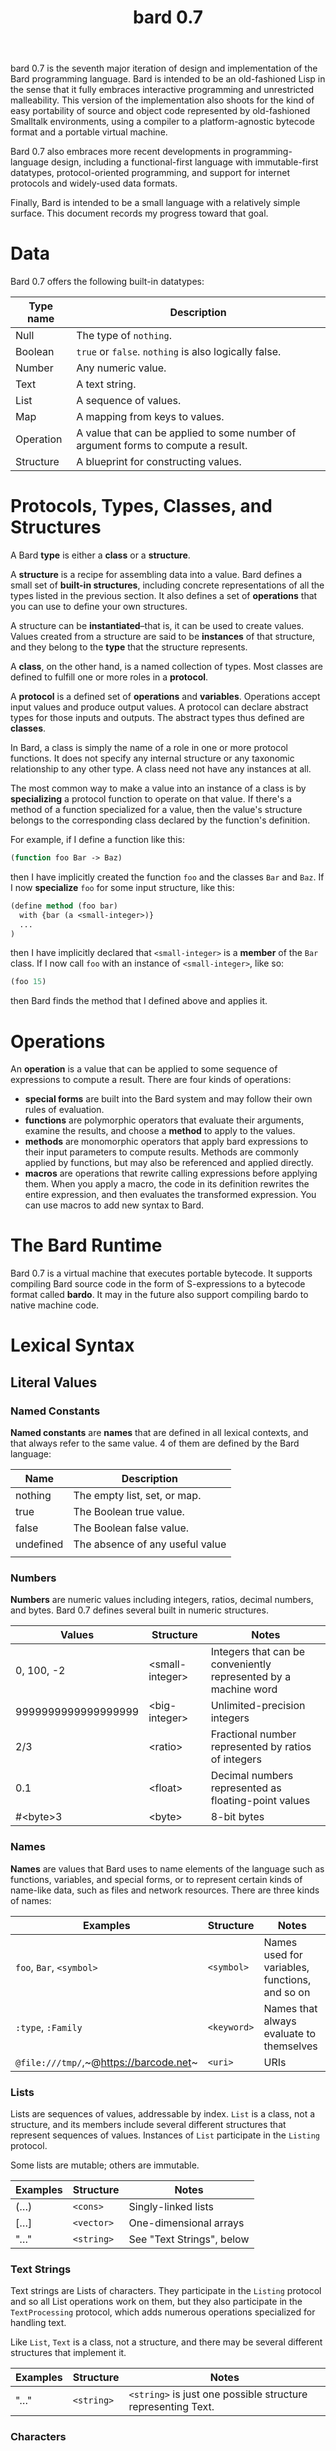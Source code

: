 #+HTML_HEAD: <link rel="stylesheet" type="text/css" href="./css/asciidoctor.css" />
#+HTML_HEAD_EXTRA: <link rel="stylesheet" type="text/css" href="./css/styles.css" />
#+OPTIONS: toc:nil
#+OPTIONS: num:1
#+OPTIONS: ^:nil
#+TITLE: bard 0.7

bard 0.7 is the seventh major iteration of design and implementation
of the Bard programming language. Bard is intended to be an
old-fashioned Lisp in the sense that it fully embraces interactive
programming and unrestricted malleability. This version of the
implementation also shoots for the kind of easy portability of source
and object code represented by old-fashioned Smalltalk environments,
using a compiler to a platform-agnostic bytecode format and a portable virtual machine.

Bard 0.7 also embraces more recent developments in
programming-language design, including a functional-first language
with immutable-first datatypes, protocol-oriented programming, and
support for internet protocols and widely-used data formats.

Finally, Bard is intended to be a small language with a relatively
simple surface. This document records my progress toward that goal.

* Data

Bard 0.7 offers the following built-in datatypes:

| Type name | Description                                                                       |
|-----------+-----------------------------------------------------------------------------------|
| Null      | The type of ~nothing~.                                                            |
| Boolean   | ~true~ or ~false~. ~nothing~ is also logically false.                             |
| Number    | Any numeric value.                                                                |
| Text      | A text string.                                                                    |
| List      | A sequence of values.                                                             |
| Map       | A mapping from keys to values.                                                    |
| Operation | A value that can be applied to some number of argument forms to compute a result. |
| Structure | A blueprint for constructing values.                                              |

* Protocols, Types, Classes, and Structures

A Bard *type* is either a *class* or a *structure*.

A *structure* is a recipe for assembling data into a value. Bard defines a small set of *built-in structures*, including concrete representations of all the types listed in the previous section. It also defines a set of *operations* that you can use to define your own structures.

A structure can be *instantiated*--that is, it can be used to create values. Values created from a structure are said to be *instances* of that structure, and they belong to the *type* that the structure represents.

A *class*, on the other hand, is a named collection of types. Most classes are defined to fulfill one or more roles in a *protocol*. 

A *protocol* is a defined set of *operations* and *variables*. Operations accept input values and produce output values. A protocol can declare abstract types for those inputs and outputs. The abstract types thus defined are *classes*.

In Bard, a class is simply the name of a role in one or more protocol functions. It does not specify any internal structure or any taxonomic relationship to any other type. A class need not have any instances at all.

The most common way to make a value into an instance of a class is by *specializing* a protocol function to operate on that value. If there's a method of a function specialized for a value, then the value's structure belongs to the corresponding class declared by the function's definition.

For example, if I define a function like this:

#+BEGIN_SRC lisp
  (function foo Bar -> Baz)
#+END_SRC

then I have implicitly created the function ~foo~ and the classes ~Bar~ and ~Baz~. If I now *specialize* ~foo~ for some input structure, like this:

#+BEGIN_SRC lisp
  (define method (foo bar)
    with {bar (a <small-integer>)}
    ...
  )
#+END_SRC

then I have implicitly declared that ~<small-integer>~ is a *member* of the ~Bar~ class. If I now call ~foo~ with an instance of ~<small-integer>~, like so:

#+BEGIN_SRC lisp
  (foo 15)
#+END_SRC

then Bard finds the method that I defined above and applies it.

* Operations

An *operation* is a value that can be applied to some sequence of
expressions to compute a result. There are four kinds of operations:

- *special forms* are built into the Bard system and may follow their own rules of evaluation.
- *functions* are polymorphic operators that evaluate their arguments, examine the results, and choose a *method* to apply to the values.
- *methods* are monomorphic operators that apply bard expressions to their input parameters to compute results. Methods are commonly applied by functions, but may also be referenced and applied directly.
- *macros* are operations that rewrite calling expressions before applying them. When you apply a macro, the code in its definition rewrites the entire expression, and then evaluates the transformed expression. You can use macros to add new syntax to Bard.

* The Bard Runtime

Bard 0.7 is a virtual machine that executes portable bytecode. It supports compiling Bard source code in the form of S-expressions to a bytecode format called *bardo*. It may in the future also support compiling bardo to native machine code.

* Lexical Syntax

** Literal Values
*** Named Constants

*Named constants* are *names* that are defined in all lexical contexts, and that always refer to the same value. 4 of them are defined by the Bard language:

| Name      | Description                     |
|-----------+---------------------------------|
| nothing   | The empty list, set, or map.    |
| true      | The Boolean true value.         |
| false     | The Boolean false value.        |
| undefined | The absence of any useful value |
|           |                                 |

*** Numbers

*Numbers* are numeric values including integers, ratios, decimal numbers, and bytes. Bard 0.7 defines several built in numeric structures.

| Values              | Structure       | Notes                                                           |
|---------------------+-----------------+-----------------------------------------------------------------|
| 0, 100, -2          | <small-integer> | Integers that can be conveniently represented by a machine word |
| 9999999999999999999 | <big-integer>   | Unlimited-precision integers                                    |
| 2/3                 | <ratio>         | Fractional number represented by ratios of integers             |
| 0.1                 | <float>         | Decimal numbers represented as floating-point values            |
| #<byte>3            | <byte>          | 8-bit bytes                                                     |

*** Names

*Names* are values that Bard uses to name elements of the language such as functions, variables, and special forms, or to represent certain kinds of name-like data, such as files and network resources. There are three kinds of names:

| Examples                               | Structure   | Notes                                          |
|----------------------------------------+-------------+------------------------------------------------|
| ~foo~, ~Bar~, ~<symbol>~               | ~<symbol>~  | Names used for variables, functions, and so on |
| ~:type~, ~:Family~                     | ~<keyword>~ | Names that always evaluate to themselves       |
| ~@file:///tmp/~,~@https://barcode.net~ | ~<uri>~     | URIs                                           |

*** Lists

Lists are sequences of values, addressable by index. ~List~ is a class, not a structure, and its members include several different structures that represent sequences of values. Instances of ~List~ participate in the ~Listing~ protocol.

Some lists are mutable; others are immutable.

| Examples | Structure  | Notes                     |
|----------+------------+---------------------------|
| (...)    | ~<cons>~   | Singly-linked lists       |
| [...]    | ~<vector>~ | One-dimensional arrays    |
| "..."    | ~<string>~ | See "Text Strings", below |


*** Text Strings

Text strings are Lists of characters. They participate in the ~Listing~ protocol and so all List operations work on them, but they also participate in the ~TextProcessing~ protocol, which adds numerous operations specialized for handling text.

Like ~List~, ~Text~ is a class, not a structure, and there may be several different structures that implement it.

| Examples | Structure  | Notes                                                        |
|----------+------------+--------------------------------------------------------------|
| "..."    | ~<string>~ | ~<string>~ is just one possible structure representing Text. |


*** Characters

Characters are the atomic elements of text strings. The class ~Character~ comprises the structure used to represent them.

| Examples                | Structure     | Notes                                                                    |
|-------------------------+---------------+--------------------------------------------------------------------------|
| ~#\A~, ~#\z~, ~#\space~ | ~<character>~ | A Bard implementation may support several different Character structures |

*** Maps

Maps are data structures that associate *keys* with *values*. The ~Map~ class comprises several structures that map keys to values with different storage and performance characteristics.

Some maps are mutable; others are immutable.

| Examples                       | Structure  | Notes                                                     |
|--------------------------------+------------+-----------------------------------------------------------|
| ~{}~, ~{:name "Fred" :age 35}~ | ~<wb-map>~ | Bard supports several mutable and immutable types of maps |


*** Functions 

Functions are operations that select methods to apply based on an examination of the values of their arguments. You can create a function using the ~function~ special form, but until you add methods to it, it cannot actually compute anything.

Following is an expression that creates a named function and its input and output classes:

#+BEGIN_SRC lisp
  (function foo Bar -> Baz)
#+END_SRC

*** Methods

The special form named ~^~ ("caret" or "lambda") constructs a *method*, also known as a *monomophic function*. A method is a procedure that can be applied to some sequence of values to compute a result.

The most common use of methods is as the code that a specialized function actually executes when it matches the attributes of some set of inputs, but you can also construct and apply methods directly.

Following is an expression that creates a method that squares its input:

#+BEGIN_SRC lisp
  (^ [x] (* x x))
#+END_SRC

** Naming Conventions
*** Constants
*** Special Variables
*** Classes
*** Structures
*** Protocols

** Operations
*** Function calls
*** Syntax Forms
    A *syntax form* is a special form whose evaluation rules give it a special syntax, different from the normal function-call syntax.
*** Returning multiple values
*** Binding variables

** Packages
** Defining Protocols and Operations
** Defining Structures
** Assignment
** Flow of Control
** Built-in Protocols
*** Addressing
*** Comparing
*** Converting
*** Creating
*** Listing
*** Macros
*** Mapping
*** Pairing
*** Printing
*** Reading
*** Serializing
*** Streaming
*** Tapping
*** TextProcessing
*** Typing
